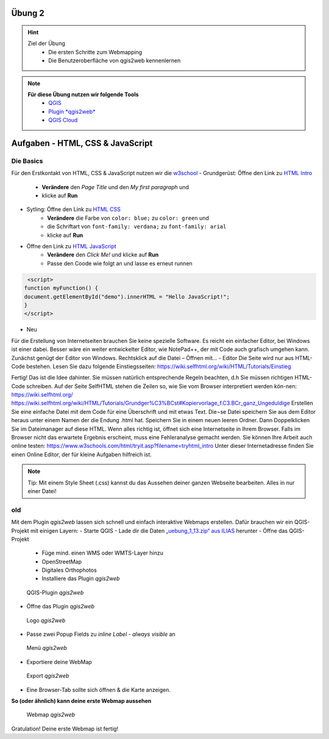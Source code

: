 Übung 2
==========

.. hint::

   Ziel der Übung
      * Die ersten Schritte zum Webmapping
      * Die Benutzeroberfläche von qgis2web kennenlernen

.. note::

   **Für diese Übung nutzen wir folgende Tools**
      *  `QGIS <https://qgis.org/>`__
      *  `Plugin *qgis2web* <https://plugins.qgis.org/plugins/qgis2web/>`__
      *  `QGIS Cloud <https://qgiscloud.com/de/pages/quickstart>`__
   

Aufgaben - HTML, CSS & JavaScript
===========

Die Basics
--------

Für den Erstkontakt von HTML, CSS & JavaScript nutzen wir die `w3school <https://www.w3schools.com/>`__
- Grundgerüst: Öffne den Link zu `HTML Intro <https://www.w3schools.com/html/tryit.asp?filename=tryhtml_intro>`__
   * **Verändere** den *Page Title* und den *My first paragraph* und 
   * klicke auf **Run**

- Sytling: Öffne den Link zu `HTML CSS <https://www.w3schools.com/html/tryit.asp?filename=tryhtml_css_fonts>`__
   * **Verändere** die Farbe von ``color: blue;`` zu ``color: green`` und 
   * die Schriftart von ``font-family: verdana;`` zu ``font-family: arial``
   * klicke auf **Run**

- Öffne den Link zu `HTML JavaScript <https://www.w3schools.com/html/tryit.asp?filename=tryhtml_script_html>`__
   * **Verändere** den *Click Me!* und klicke auf **Run**
   * Passe den Coode wie folgt an und lasse es erneut runnen

.. code-block::

    <script>
   function myFunction() {
   document.getElementById("demo").innerHTML = "Hello JavaScript!";
   }
   </script>

- Neu

Für die Erstellung von Internetseiten brauchen Sie keine spezielle Software. Es reicht ein einfacher Editor, bei Windows ist einer dabei. Besser wäre ein weiter entwickelter Editor, 
wie NotePad++, der mit Code auch grafisch umgehen kann. Zunächst genügt der Editor von Windows.
Rechtsklick auf die Datei – Öffnen mit… - Editor
Die Seite wird nur aus HTML-Code bestehen. Lesen Sie dazu folgende Einstiegsseiten:
https://wiki.selfhtml.org/wiki/HTML/Tutorials/Einstieg


Fertig!
Das ist die Idee dahinter. Sie müssen natürlich entsprechende Regeln beachten, d.h Sie müssen richtigen HTML-Code schreiben.
Auf der Seite SelfHTML stehen die Zeilen so, wie Sie vom Browser interpretiert werden kön-nen:
https://wiki.selfhtml.org/
https://wiki.selfhtml.org/wiki/HTML/Tutorials/Grundger%C3%BCst#Kopiervorlage_f.C3.BCr_ganz_Ungeduldige
Erstellen Sie eine einfache Datei mit dem Code für eine Überschrift und mit etwas Text. Die¬se Datei speichern Sie aus dem Editor heraus unter einem Namen der die Endung .html hat.
Speichern Sie in einem neuen leeren Ordner.
Dann Doppelklicken Sie im Dateimanager auf diese HTML. Wenn alles richtig ist, öffnet sich eine Internetseite in Ihrem Browser. Falls im Browser nicht das erwartete Ergebnis erscheint, muss eine Fehleranalyse gemacht werden.
Sie können Ihre Arbeit auch online testen:
https://www.w3schools.com/html/tryit.asp?filename=tryhtml_intro
Unter dieser Internetadresse finden Sie einen Online Editor, der für kleine Aufgaben hilfreich ist.



.. note::

   Tip: Mit einem Style Sheet (.css) kannst du das Aussehen deiner ganzen Webseite bearbeiten. Alles in nur einer Datei!




.. raw:: html

   <iframe width="100%" src="https://www.w3schools.com/html/tryit.asp?filename=tryhtml_intro">

.. raw:: html

   </iframe>



old
---------

Mit dem Plugin *qgis2web* lassen sich schnell und einfach interaktive Webmaps erstellen. Dafür brauchen wir ein QGIS-Projekt mit einigen Layern:
-	Starte QGIS
-	Lade dir die Daten `„uebung_1_13.zip“ aus ILIAS <https://lms-ubinfo.uni-tuebingen.de/ilias3/ilias.php?baseClass=ilrepositorygui&ref_id=37653>`__ herunter
-	Öffne das QGIS-Projekt
      *	Füge mind. einen WMS oder WMTS-Layer hinzu
      *	OpenStreetMap 
      *	Digitales Orthophotos
      *	Installiere das Plugin *qgis2web* 

.. figure:: img/qgis2web.png
   :alt: QGIS-Plugin *qgis2web*
   :width: 800px

   QGIS-Plugin *qgis2web*


-	Öffne das Plugin *qgis2web*  

.. figure:: img/qgis2web_logo.png
   :alt: *qgis2web* Logo
   :width: 150px

   Logo *qgis2web*

- Passe zwei Popup Fields zu *inline Label - always visible* an

.. figure:: img/qgis2web_screenshot_ol_v2.PNG
   :alt: *qgis2web* Menü
   :width: 150px

   Menü *qgis2web*

-	Exportiere deine WebMap 

.. figure:: img/export.png
   :alt: *qgis2web* Export
   :width: 150px

   Export *qgis2web*

- Eine Browser-Tab sollte sich öffnen & die Karte anzeigen.

**So (oder ähnlich) kann deine erste Webmap aussehen**


.. figure:: img/qgis2web_screenshot_map.PNG
   :alt: *qgis2web* Webmap
   :width: 800px

   Webmap *qgis2web*


Gratulation! Deine erste Webmap ist fertig! 
